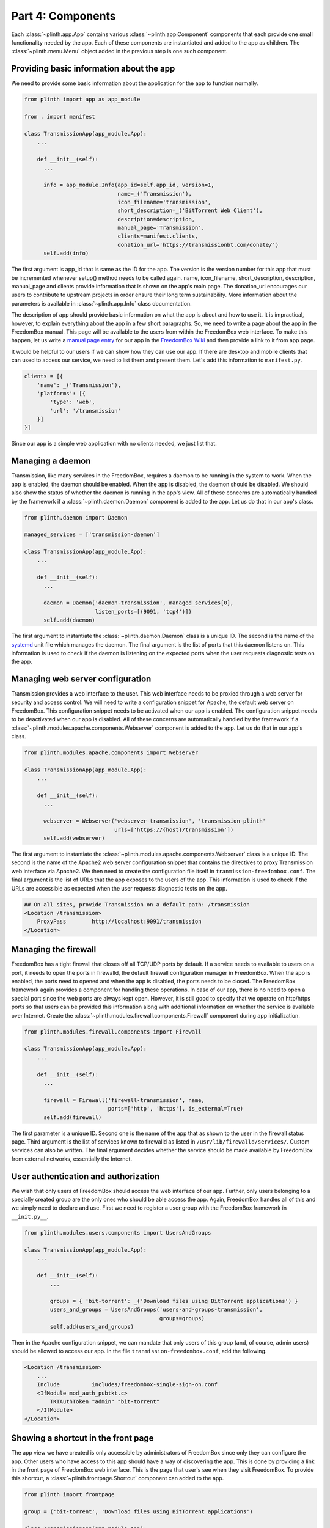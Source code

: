 .. SPDX-License-Identifier: CC-BY-SA-4.0

Part 4: Components
------------------

Each :class:`~plinth.app.App` contains various :class:`~plinth.app.Component`
components that each provide one small functionality needed by the app. Each of
these components are instantiated and added to the app as children. The
:class:`~plinth.menu.Menu` object added in the previous step is one such
component.

Providing basic information about the app
^^^^^^^^^^^^^^^^^^^^^^^^^^^^^^^^^^^^^^^^^

We need to provide some basic information about the application for the app to
function normally.

.. code-block:: python3

  from plinth import app as app_module

  from . import manifest

  class TransmissionApp(app_module.App):
      ...

      def __init__(self):
        ...

        info = app_module.Info(app_id=self.app_id, version=1,
                               name=_('Transmission'),
                               icon_filename='transmission',
                               short_description=_('BitTorrent Web Client'),
                               description=description,
                               manual_page='Transmission',
                               clients=manifest.clients,
                               donation_url='https://transmissionbt.com/donate/')
        self.add(info)

The first argument is app_id that is same as the ID for the app. The version is
the version number for this app that must be incremented whenever setup() method
needs to be called again. name, icon_filename, short_description, description,
manual_page and clients provide information that is shown on the app's main
page. The donation_url encourages our users to contribute to upstream projects
in order ensure their long term sustainability. More information about the
parameters is available in :class:`~plinth.app.Info` class documentation.

The description of app should provide basic information on what the app is about
and how to use it. It is impractical, however, to explain everything about the
app in a few short paragraphs. So, we need to write a page about the app in the
FreedomBox manual. This page will be available to the users from within the
FreedomBox web interface. To make this happen, let us write a `manual page entry
<https://wiki.debian.org/FreedomBox/Manual/Transmission>`_ for our app in the
`FreedomBox Wiki <https://wiki.debian.org/FreedomBox/Manual>`_ and then provide
a link to it from app page.

It would be helpful to our users if we can show how they can use our app. If
there are desktop and mobile clients that can used to access our service, we
need to list them and present them. Let's add this information to
``manifest.py``.

.. code-block:: python3

  clients = [{
      'name': _('Transmission'),
      'platforms': [{
          'type': 'web',
          'url': '/transmission'
      }]
  }]

Since our app is a simple web application with no clients needed, we just list
that.

Managing a daemon
^^^^^^^^^^^^^^^^^

Transmission, like many services in the FreedomBox, requires a daemon to be
running in the system to work. When the app is enabled, the daemon should be
enabled. When the app is disabled, the daemon should be disabled. We should also
show the status of whether the daemon is running in the app's view. All of these
concerns are automatically handled by the framework if a
:class:`~plinth.daemon.Daemon` component is added to the app. Let us do that in
our app's class.

.. code-block:: python3

  from plinth.daemon import Daemon

  managed_services = ['transmission-daemon']

  class TransmissionApp(app_module.App):
      ...

      def __init__(self):
        ...

        daemon = Daemon('daemon-transmission', managed_services[0],
                        listen_ports=[(9091, 'tcp4')])
        self.add(daemon)


The first argument to instantiate the :class:`~plinth.daemon.Daemon` class is a
unique ID. The second is the name of the `systemd
<https://www.freedesktop.org/wiki/Software/systemd/>`_ unit file which manages
the daemon. The final argument is the list of ports that this daemon listens on.
This information is used to check if the daemon is listening on the expected
ports when the user requests diagnostic tests on the app.

Managing web server configuration
^^^^^^^^^^^^^^^^^^^^^^^^^^^^^^^^^

Transmission provides a web interface to the user. This web interface needs to
be proxied through a web server for security and access control. We will need to
write a configuration snippet for Apache, the default web server on FreedomBox.
This configuration snippet needs to be activated when our app is enabled. The
configuration snippet needs to be deactivated when our app is disabled. All of
these concerns are automatically handled by the framework if a
:class:`~plinth.modules.apache.components.Webserver` component is added to the
app. Let us do that in our app's class.

.. code-block:: python3

  from plinth.modules.apache.components import Webserver

  class TransmissionApp(app_module.App):
      ...

      def __init__(self):
        ...

        webserver = Webserver('webserver-transmission', 'transmission-plinth'
                              urls=['https://{host}/transmission'])
        self.add(webserver)

The first argument to instantiate the
:class:`~plinth.modules.apache.components.Webserver` class is a unique ID. The
second is the name of the Apache2 web server configuration snippet that contains
the directives to proxy Transmission web interface via Apache2. We then need to
create the configuration file itself in ``tranmission-freedombox.conf``. The
final argument is the list of URLs that the app exposes to the users of the app.
This information is used to check if the URLs are accessible as expected when
the user requests diagnostic tests on the app.

.. code-block:: apache

  ## On all sites, provide Transmission on a default path: /transmission
  <Location /transmission>
      ProxyPass        http://localhost:9091/transmission
  </Location>

Managing the firewall
^^^^^^^^^^^^^^^^^^^^^

FreedomBox has a tight firewall that closes off all TCP/UDP ports by default. If
a service needs to available to users on a port, it needs to open the ports in
firewalld, the default firewall configuration manager in FreedomBox. When the
app is enabled, the ports need to opened and when the app is disabled, the ports
needs to be closed. The FreedomBox framework again provides a component for
handling these operations. In case of our app, there is no need to open a
special port since the web ports are always kept open. However, it is still good
to specify that we operate on http/https ports so that users can be provided
this information along with additional information on whether the service is
available over Internet. Create the
:class:`~plinth.modules.firewall.components.Firewall` component during app
initialization.

.. code-block:: python3

  from plinth.modules.firewall.components import Firewall

  class TransmissionApp(app_module.App):
      ...

      def __init__(self):
        ...

        firewall = Firewall('firewall-transmission', name,
                            ports=['http', 'https'], is_external=True)
        self.add(firewall)

The first parameter is a unique ID. Second one is the name of the app that as
shown to the user in the firewall status page. Third argument is the list of
services known to firewalld as listed in ``/usr/lib/firewalld/services/``.
Custom services can also be written. The final argument decides whether the
service should be made available by FreedomBox from external networks,
essentially the Internet.

User authentication and authorization
^^^^^^^^^^^^^^^^^^^^^^^^^^^^^^^^^^^^^

We wish that only users of FreedomBox should access the web interface of our
app. Further, only users belonging to a specially created group are the only
ones who should be able access the app. Again, FreedomBox handles all of this
and we simply need to declare and use. First we need to register a user group
with the FreedomBox framework in ``__init.py__``.

.. code-block:: python3

  from plinth.modules.users.components import UsersAndGroups

  class TransmissionApp(app_module.App):
      ...

      def __init__(self):
          ...

          groups = { 'bit-torrent': _('Download files using BitTorrent applications') }
          users_and_groups = UsersAndGroups('users-and-groups-transmission',
                                            groups=groups)
          self.add(users_and_groups)


Then in the Apache configuration snippet, we can mandate that only users of this
group (and, of course, admin users) should be allowed to access our app. In the
file ``tranmission-freedombox.conf``, add the following.

.. code-block:: apache

  <Location /transmission>
      ...
      Include          includes/freedombox-single-sign-on.conf
      <IfModule mod_auth_pubtkt.c>
          TKTAuthToken "admin" "bit-torrent"
      </IfModule>
  </Location>

Showing a shortcut in the front page
^^^^^^^^^^^^^^^^^^^^^^^^^^^^^^^^^^^^

The app view we have created is only accessible by administrators of FreedomBox
since only they can configure the app. Other users who have access to this app
should have a way of discovering the app. This is done by providing a link in
the front page of FreedomBox web interface. This is the page that user's see
when they visit FreedomBox. To provide this shortcut, a
:class:`~plinth.frontpage.Shortcut` component can added to the app.

.. code-block:: python3

  from plinth import frontpage

  group = ('bit-torrent', 'Download files using BitTorrent applications')

  class TransmissionApp(app_module.App):
      ...

      def __init__(self):
          ...

          shortcut = frontpage.Shortcut(
              'shortcut-transmission', name, short_description=short_description,
              icon='transmission', url='/transmission', clients=clients,
              login_required=True, allowed_groups=[group[0]])
          self.add(shortcut)

The first parameter, as usual, is a unique ID. The next three parameters are
basic information about the app similar to the menu item. The URL parameter
specifies the URL that the user should be directed to when the shortcut is
clicked. This is the web interface provided by our app. The next parameter
provides a list of clients. This is useful for the FreedomBox mobile app when
the information is used to suggest installing mobile apps. This is described in
a later section of this tutorial. The next parameter specifies whether anonymous
users who are not logged into FreedomBox should be shown this shortcut. The
final parameter further restricts to which group of users this shortcut must be
shown.

Adding backup/restore functionality
^^^^^^^^^^^^^^^^^^^^^^^^^^^^^^^^^^^

Each app in FreedomBox needs to provide the ability to backup and restore its
configuration and data. Apart from providing durability to users' data, this
allows the user to migrate from one machine to another. FreedomBox framework
provides a component for handling these operations. Create the
:class:`~plinth.modules.backups.components.BackupRestore` component during app
initialization.

In ``__init__.py``, add:

.. code-block:: python3

  from plinth.modules.backups.components import BackupRestore

  from . import manifest

  class TransmissionApp(app_module.App):
    ...

    def __init__(self):
        ...

        backup_restore = BackupRestore('backup-restore-transmission',
                                       **manifest.backup)
        self.add(backup_restore)

In ``manifest.py``, add:

.. code-block:: python3

  backup = {
      'data': {
          'directories': ['/var/lib/transmission-daemon/.config']
      },
      'secrets': {
          'files': ['/etc/transmission-daemon/settings.json']
      },
      'services': ['transmission-daemon']
  }

The data and secrets information specifies which list of files and directories
FreedomBox framework needs to backup and restore. The list of services specifies
which daemons should be stopped during the backup and restore process.

